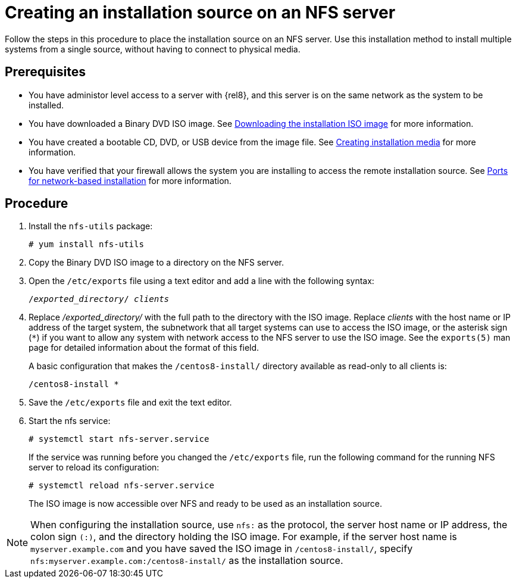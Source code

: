 [id="creating-an-installation-source_{context}"]
= Creating an installation source on an NFS server

Follow the steps in this procedure to place the installation source on an NFS server. Use this installation method to install multiple systems from a single source, without having to connect to physical media.

[discrete]
== Prerequisites

* You have administor level access to a server with {rel8}, and this server is on the same network as the system to be installed.
* You have downloaded a Binary DVD ISO image. See xref:standard-install:assembly_preparing-for-your-installation.adoc#downloading-beta-installation-images_preparing-for-your-installation[Downloading the installation ISO image] for more information.
* You have created a bootable CD, DVD, or USB device from the image file. See xref:standard-install:assembly_preparing-for-your-installation.adoc#making-media_preparing-for-your-installation[Creating installation media] for more information.
* You have verified that your firewall allows the system you are installing to access the remote installation source. See xref:standard-install:assembly_preparing-for-your-installation.adoc#ports-for-network-based-installation_prepare-installation-source[Ports for network-based installation] for more information.

[discrete]
== Procedure

. Install the [package]`nfs-utils` package:
+
[subs="quotes, macros, attributes"]
----
# yum install nfs-utils
----

. Copy the Binary DVD ISO image to a directory on the NFS server.

. Open the [filename]`/etc/exports` file using a text editor and add a line with the following syntax:
+
[subs="quotes, macros, attributes"]
----
/__exported_directory__/ __clients__
----

.  Replace _/exported_directory/_ with the full path to the directory with the ISO image. Replace __clients__ with the host name or IP address of the target system, the subnetwork that all target systems can use to access the ISO image, or the asterisk sign (`*`) if you want to allow any system with network access to the NFS server to use the ISO image. See the `exports(5)` man page for detailed information about the format of this field.
+
A basic configuration that makes the `/centos8-install/` directory available as read-only to all clients is:
+
[subs="quotes, macros, attributes"]
----
/centos8-install *
----

. Save the [filename]`/etc/exports` file and exit the text editor.
. Start the nfs service:
+
[subs="quotes, macros, attributes"]
----
# systemctl start nfs-server.service
----
+
If the service was running before you changed the [filename]`/etc/exports` file, run the following command for the running NFS server to reload its configuration:
+
[subs="quotes, macros, attributes"]
----
# systemctl reload nfs-server.service
----
+
The ISO image is now accessible over NFS and ready to be used as an installation source.

[NOTE]
====
When configuring the installation source, use `nfs:` as the protocol, the server host name or IP address, the colon sign `(:)`, and the directory holding the ISO image. For example, if the server host name is `myserver.example.com` and you have saved the ISO image in `/centos8-install/`, specify `nfs:myserver.example.com:/centos8-install/` as the installation source.
====
